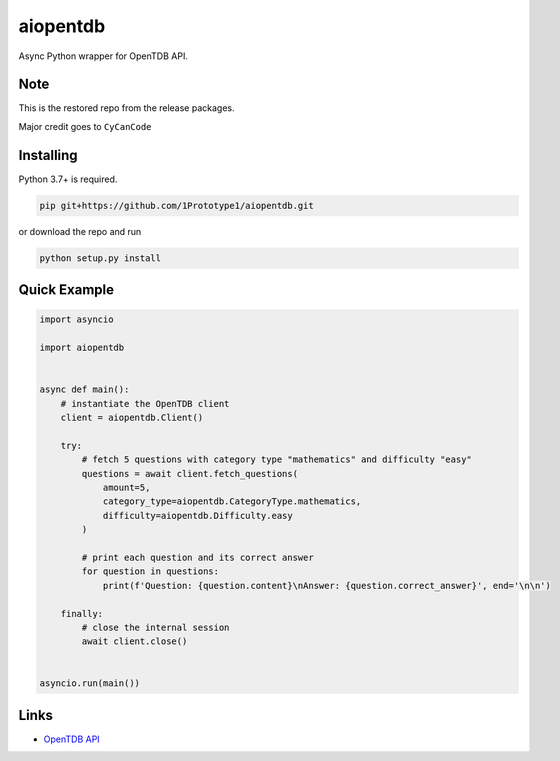 aiopentdb
=========
.. image:: https://img.shields.io/github/license/1Prototype1/aiopentdb
    :alt: GitHub - License

Async Python wrapper for OpenTDB API.

Note
----
This is the restored repo from the release packages.

Major credit goes to ``CyCanCode``

Installing
----------

Python 3.7+ is required.

.. code:: sh

    pip git+https://github.com/1Prototype1/aiopentdb.git

or download the repo and run

.. code:: sh

    python setup.py install

Quick Example
-------------

.. code:: py

    import asyncio

    import aiopentdb


    async def main():
        # instantiate the OpenTDB client
        client = aiopentdb.Client()

        try:
            # fetch 5 questions with category type "mathematics" and difficulty "easy"
            questions = await client.fetch_questions(
                amount=5,
                category_type=aiopentdb.CategoryType.mathematics,
                difficulty=aiopentdb.Difficulty.easy
            )

            # print each question and its correct answer
            for question in questions:
                print(f'Question: {question.content}\nAnswer: {question.correct_answer}', end='\n\n')

        finally:
            # close the internal session
            await client.close()


    asyncio.run(main())

Links
-----
- `OpenTDB API <https://opentdb.com/api_config.php>`_
